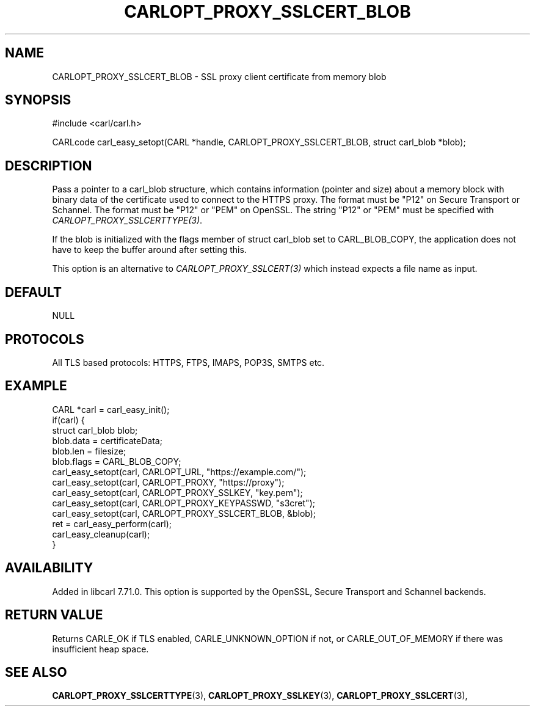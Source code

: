 .\" **************************************************************************
.\" *                                  _   _ ____  _
.\" *  Project                     ___| | | |  _ \| |
.\" *                             / __| | | | |_) | |
.\" *                            | (__| |_| |  _ <| |___
.\" *                             \___|\___/|_| \_\_____|
.\" *
.\" * Copyright (C) 1998 - 2020, Daniel Stenberg, <daniel@haxx.se>, et al.
.\" *
.\" * This software is licensed as described in the file COPYING, which
.\" * you should have received as part of this distribution. The terms
.\" * are also available at https://carl.se/docs/copyright.html.
.\" *
.\" * You may opt to use, copy, modify, merge, publish, distribute and/or sell
.\" * copies of the Software, and permit persons to whom the Software is
.\" * furnished to do so, under the terms of the COPYING file.
.\" *
.\" * This software is distributed on an "AS IS" basis, WITHOUT WARRANTY OF ANY
.\" * KIND, either express or implied.
.\" *
.\" **************************************************************************
.\"
.TH CARLOPT_PROXY_SSLCERT_BLOB 3 "24 Jun 2020" "libcarl 7.71.0" "carl_easy_setopt options"
.SH NAME
CARLOPT_PROXY_SSLCERT_BLOB \- SSL proxy client certificate from memory blob
.SH SYNOPSIS
#include <carl/carl.h>

CARLcode carl_easy_setopt(CARL *handle, CARLOPT_PROXY_SSLCERT_BLOB, struct carl_blob *blob);
.SH DESCRIPTION
Pass a pointer to a carl_blob structure, which contains information (pointer
and size) about a memory block with binary data of the certificate used to
connect to the HTTPS proxy. The format must be "P12" on Secure Transport or
Schannel. The format must be "P12" or "PEM" on OpenSSL.  The string "P12" or
"PEM" must be specified with \fICARLOPT_PROXY_SSLCERTTYPE(3)\fP.

If the blob is initialized with the flags member of struct carl_blob set to
CARL_BLOB_COPY, the application does not have to keep the buffer around after
setting this.

This option is an alternative to \fICARLOPT_PROXY_SSLCERT(3)\fP which instead
expects a file name as input.
.SH DEFAULT
NULL
.SH PROTOCOLS
All TLS based protocols: HTTPS, FTPS, IMAPS, POP3S, SMTPS etc.
.SH EXAMPLE
.nf
CARL *carl = carl_easy_init();
if(carl) {
  struct carl_blob blob;
  blob.data = certificateData;
  blob.len = filesize;
  blob.flags = CARL_BLOB_COPY;
  carl_easy_setopt(carl, CARLOPT_URL, "https://example.com/");
  carl_easy_setopt(carl, CARLOPT_PROXY, "https://proxy");
  carl_easy_setopt(carl, CARLOPT_PROXY_SSLKEY, "key.pem");
  carl_easy_setopt(carl, CARLOPT_PROXY_KEYPASSWD, "s3cret");
  carl_easy_setopt(carl, CARLOPT_PROXY_SSLCERT_BLOB, &blob);
  ret = carl_easy_perform(carl);
  carl_easy_cleanup(carl);
}
.fi
.SH AVAILABILITY
Added in libcarl 7.71.0. This option is supported by the OpenSSL, Secure
Transport and Schannel backends.
.SH RETURN VALUE
Returns CARLE_OK if TLS enabled, CARLE_UNKNOWN_OPTION if not, or
CARLE_OUT_OF_MEMORY if there was insufficient heap space.
.SH "SEE ALSO"
.BR CARLOPT_PROXY_SSLCERTTYPE "(3), " CARLOPT_PROXY_SSLKEY "(3), "
.BR CARLOPT_PROXY_SSLCERT "(3), "
